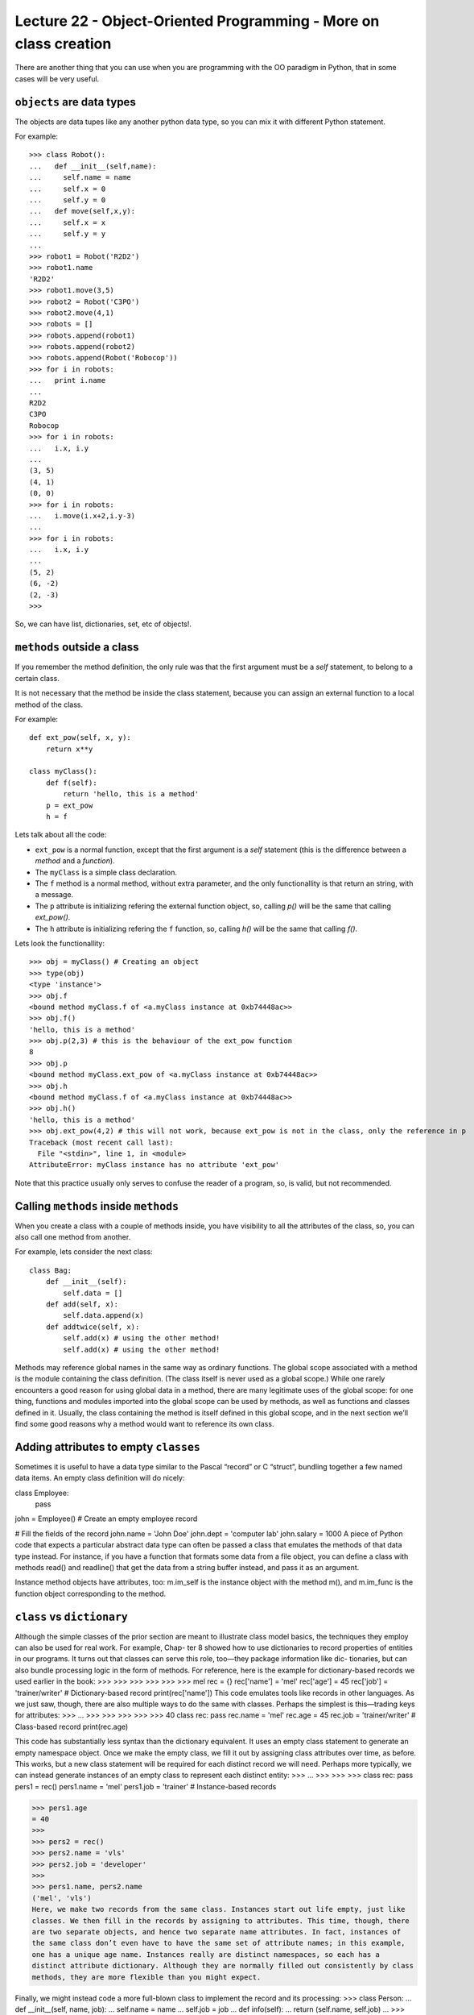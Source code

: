 Lecture 22 - Object-Oriented Programming - More on class creation
-----------------------------------------------------------------

There are another thing that you can use
when you are programming with the OO paradigm
in Python, that in some cases will be very useful.

``objects`` are data types
~~~~~~~~~~~~~~~~~~~~~~~~~~

The objects are data tupes like any another
python data type, so you can mix it with
different Python statement.

For example:

::

    >>> class Robot():
    ...   def __init__(self,name):
    ...     self.name = name
    ...     self.x = 0
    ...     self.y = 0
    ...   def move(self,x,y):
    ...     self.x = x
    ...     self.y = y
    ... 
    >>> robot1 = Robot('R2D2')
    >>> robot1.name
    'R2D2'
    >>> robot1.move(3,5)
    >>> robot2 = Robot('C3PO')
    >>> robot2.move(4,1)
    >>> robots = []
    >>> robots.append(robot1)
    >>> robots.append(robot2)
    >>> robots.append(Robot('Robocop'))
    >>> for i in robots:
    ...   print i.name
    ... 
    R2D2
    C3PO
    Robocop
    >>> for i in robots:
    ...   i.x, i.y
    ... 
    (3, 5)
    (4, 1)
    (0, 0)
    >>> for i in robots:
    ...   i.move(i.x+2,i.y-3)
    ... 
    >>> for i in robots:
    ...   i.x, i.y
    ... 
    (5, 2)
    (6, -2)
    (2, -3)
    >>> 

So, we can have list, dictionaries, set, etc  of objects!.


``methods`` outside a class
~~~~~~~~~~~~~~~~~~~~~~~~~~~

If you remember the method definition,
the only rule was that the first argument must be a *self* statement,
to belong to a certain class.

It is not necessary that the method be inside the class statement,
because you can assign an external function to a local method of the class.

For example:

::

    def ext_pow(self, x, y):
        return x**y
     
    class myClass():
        def f(self):
            return 'hello, this is a method'
        p = ext_pow
        h = f

Lets talk about all the code:

* ``ext_pow`` is a normal function, except that the first
  argument is a *self* statement (this is the difference
  between a *method* and a *function*).
* The ``myClass`` is a simple class declaration.
* The ``f`` method is a normal method, without extra
  parameter, and the only functionallity is that return an string,
  with a message.
* The ``p`` attribute is initializing refering the external function object,
  so, calling *p()* will be the same that calling *ext_pow()*.
* The ``h`` attribute is initializing refering the ``f`` function,
  so, calling *h()* will be the same that calling *f()*.

Lets look the functionallity:

::

    >>> obj = myClass() # Creating an object
    >>> type(obj) 
    <type 'instance'>
    >>> obj.f
    <bound method myClass.f of <a.myClass instance at 0xb74448ac>>
    >>> obj.f()
    'hello, this is a method'
    >>> obj.p(2,3) # this is the behaviour of the ext_pow function
    8
    >>> obj.p
    <bound method myClass.ext_pow of <a.myClass instance at 0xb74448ac>>
    >>> obj.h
    <bound method myClass.f of <a.myClass instance at 0xb74448ac>>
    >>> obj.h()
    'hello, this is a method'
    >>> obj.ext_pow(4,2) # this will not work, because ext_pow is not in the class, only the reference in p
    Traceback (most recent call last):
      File "<stdin>", line 1, in <module>
    AttributeError: myClass instance has no attribute 'ext_pow'


Note that this practice usually only serves to confuse the reader of a program,
so, is valid, but not recommended.


Calling ``methods`` inside ``methods``
~~~~~~~~~~~~~~~~~~~~~~~~~~~~~~~~~~~~~~

When you create a class with a couple of methods inside,
you have visibility to all the attributes of the class,
so, you can also call one method from another.

For example, lets consider the next class:

::

    class Bag:
        def __init__(self):
            self.data = []
        def add(self, x):
            self.data.append(x)
        def addtwice(self, x):
            self.add(x) # using the other method!
            self.add(x) # using the other method!


Methods may reference global names in the same way as ordinary functions. The global scope associated with a method is the module containing the class definition. (The class itself is never used as a global scope.) While one rarely encounters a good reason for using global data in a method, there are many legitimate uses of the global scope: for one thing, functions and modules imported into the global scope can be used by methods, as well as functions and classes defined in it. Usually, the class containing the method is itself defined in this global scope, and in the next section we’ll find some good reasons why a method would want to reference its own class.



Adding attributes to empty ``classes``
~~~~~~~~~~~~~~~~~~~~~~~~~~~~~~~~~~~~~~

Sometimes it is useful to have a data type similar to the Pascal “record” or C “struct”, bundling together a few named data items. An empty class definition will do nicely:

class Employee:
    pass

john = Employee() # Create an empty employee record

# Fill the fields of the record
john.name = 'John Doe'
john.dept = 'computer lab'
john.salary = 1000
A piece of Python code that expects a particular abstract data type can often be passed a class that emulates the methods of that data type instead. For instance, if you have a function that formats some data from a file object, you can define a class with methods read() and readline() that get the data from a string buffer instead, and pass it as an argument.

Instance method objects have attributes, too: m.im_self is the instance object with the method m(), and m.im_func is the function object corresponding to the method.


``class`` vs ``dictionary``
~~~~~~~~~~~~~~~~~~~~~~~~~~~

Although the simple classes of the prior section are meant to illustrate class model
basics, the techniques they employ can also be used for real work. For example, Chap-
ter 8 showed how to use dictionaries to record properties of entities in our programs.
It turns out that classes can serve this role, too—they package information like dic-
tionaries, but can also bundle processing logic in the form of methods. For reference,
here is the example for dictionary-based records we used earlier in the book:
>>>
>>>
>>>
>>>
>>>
>>>
mel
rec = {}
rec['name'] = 'mel'
rec['age'] = 45
rec['job'] = 'trainer/writer'
# Dictionary-based record
print(rec['name'])
This code emulates tools like records in other languages. As we just saw, though, there
are also multiple ways to do the same with classes. Perhaps the simplest is this—trading
keys for attributes:
>>>
...
>>>
>>>
>>>
>>>
>>>
40
class rec: pass
rec.name = 'mel'
rec.age = 45
rec.job = 'trainer/writer'
# Class-based record
print(rec.age)


This code has substantially less syntax than the dictionary equivalent. It uses an empty
class statement to generate an empty namespace object. Once we make the empty
class, we fill it out by assigning class attributes over time, as before.
This works, but a new class statement will be required for each distinct record we will
need. Perhaps more typically, we can instead generate instances of an empty class to
represent each distinct entity:
>>>
...
>>>
>>>
>>>
class rec: pass
pers1 = rec()
pers1.name = 'mel'
pers1.job = 'trainer'
# Instance-based records


>>> pers1.age
= 40
>>>
>>> pers2 = rec()
>>> pers2.name = 'vls'
>>> pers2.job = 'developer'
>>>
>>> pers1.name, pers2.name
('mel', 'vls')
Here, we make two records from the same class. Instances start out life empty, just like
classes. We then fill in the records by assigning to attributes. This time, though, there
are two separate objects, and hence two separate name attributes. In fact, instances of
the same class don’t even have to have the same set of attribute names; in this example,
one has a unique age name. Instances really are distinct namespaces, so each has a
distinct attribute dictionary. Although they are normally filled out consistently by class
methods, they are more flexible than you might expect.

Finally, we might instead code a more full-blown class to implement the record and its
processing:
>>> class Person:
...
def __init__(self, name, job):
...
self.name = name
...
self.job = job
...
def info(self):
...
return (self.name, self.job)
...
>>> rec1 = Person('mel', 'trainer')
>>> rec2 = Person('vls', 'developer')
>>>
>>> rec1.job, rec2.info()
('trainer', ('vls', 'developer'))
# Class = Data + Logic
This scheme also makes multiple instances, but the class is not empty this time: we’ve
added logic (methods) to initialize instances at construction time and collect attributes
into a tuple. The constructor imposes some consistency on instances here by always
setting the name and job attributes. Together, the class’s methods and instance attributes
create a package, which combines both data and logic.
We could further extend this code by adding logic to compute salaries, parse names,
and so on. Ultimately, we might link the class into a larger hierarchy to inherit an
existing set of methods via the automatic attribute search of classes, or perhaps even
store instances of the class in a file with Python object pickling to make them persistent.
In fact, we will—in the next chapter, we’ll expand on this analogy between classes and
records with a more realistic running example that demonstrates class basics in action.
In the end, although types like dictionaries are flexible, classes allow us to add behavior
to objects in ways that built-in types and simple functions do not directly support.
Although we can store functions in dictionaries, too, using them to process implied
instances is nowhere near as natural as it is in classes.




